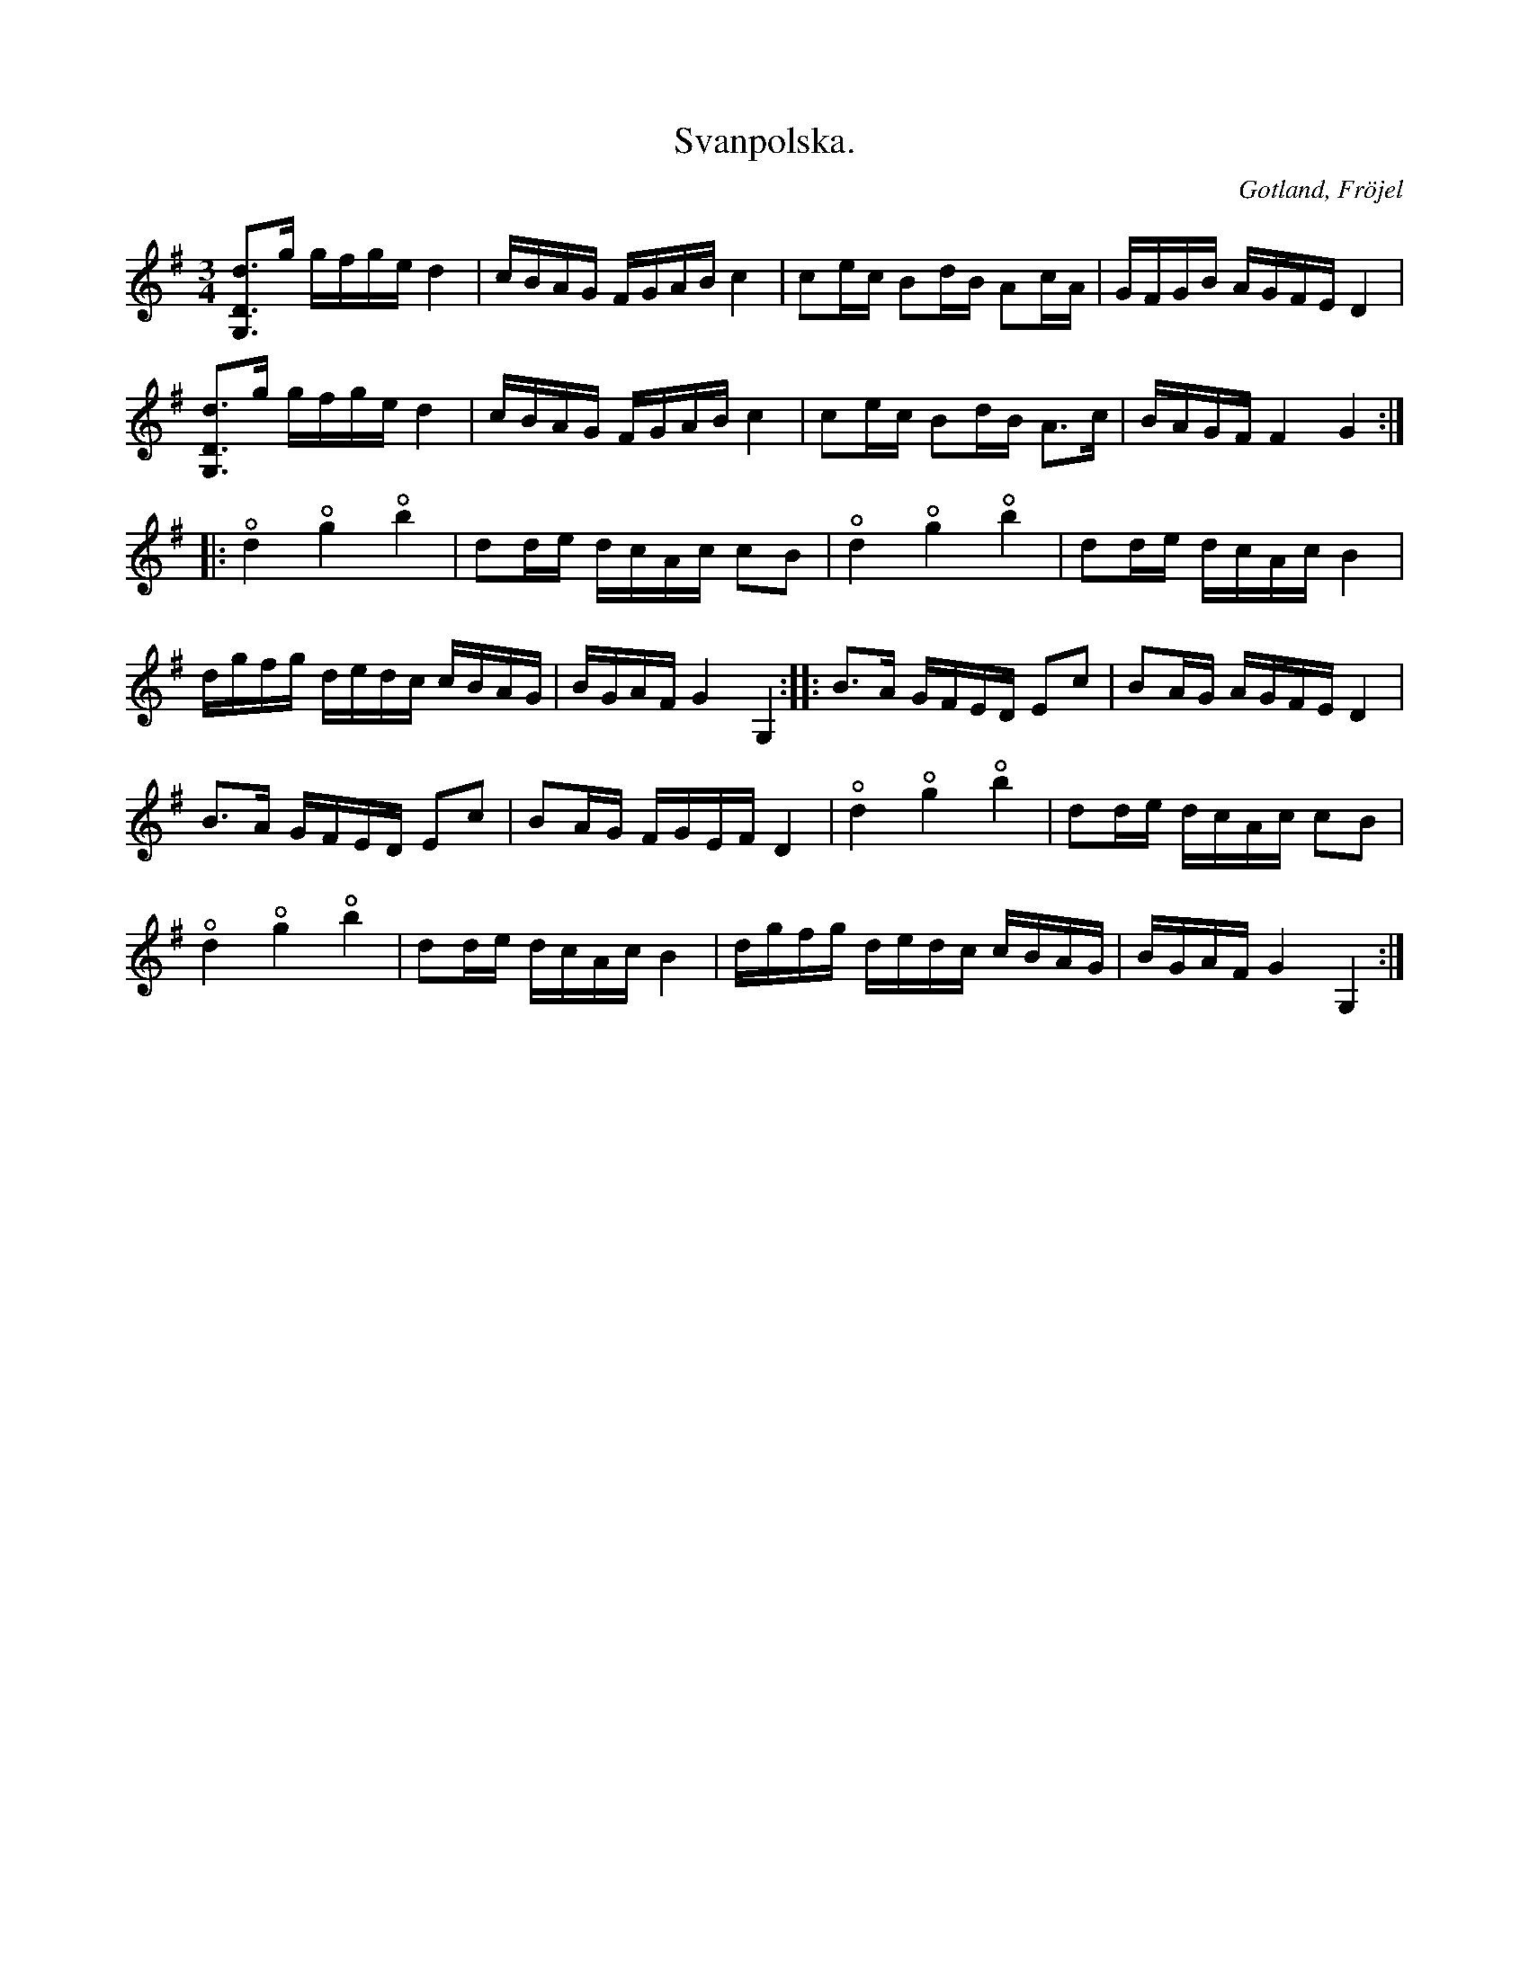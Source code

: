 X:317
Z:Fredrik Lönngren 2008-07-10: Det står faktiskt fiageolett
Z:Erik Ronström 2010-03-12: I originalet står flageoletternas "fingernoter" utskrivna, vilket inte går att överföra till abc
Z:Erik Ronström 2010-04-01: Misstänkta tryckfel: fiageolett bör väl vara flageolett  //  det ser inte ut som att det bara är dåligt scannat eller tryckt, det ser ut som att en fi-ligatur använts
T:Svanpolska.
R:polska
S:Efter Karl Odin Kaupe i Fröjel.
N:Polskan har fått sitt namn efter de »svantoner» (fiageolett), \
som här ock var förekomma i repriserna.
O:Gotland, Fröjel
U:o=+open+
M:3/4
L:1/16
K:G
[G,Dd]3g gfge d4|cBAG FGAB c4|c2ec B2dB A2cA|GFGB AGFE D4|
[G,Dd]3g gfge d4|cBAG FGAB c4|c2ec B2dB A3c|BAGF F4 G4:|
|:od4 og4 ob4|d2de dcAc c2B2|od4 og4 ob4|d2de dcAc B4|
dgfg dedc cBAG|BGAF G4 G,4::B3A GFED E2c2|B2AG AGFE D4|
B3A GFED E2c2|B2AG FGEF D4|od4 og4 ob4|d2de dcAc c2B2|
od4 og4 ob4|d2de dcAc B4|dgfg dedc cBAG|BGAF G4 G,4:|

